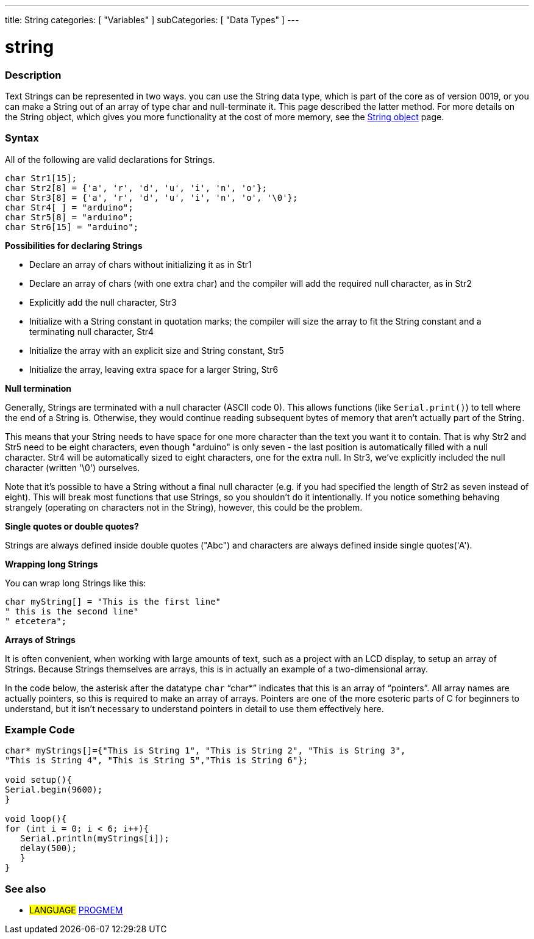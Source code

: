 ---
title: String
categories: [ "Variables" ]
subCategories: [ "Data Types" ]
---





= string


// OVERVIEW SECTION STARTS
[#overview]
--

[float]
=== Description
Text Strings can be represented in two ways. you can use the String data type, which is part of the core as of version 0019, or you can make a String out of an array of type char and null-terminate it. This page described the latter method. For more details on the String object, which gives you more functionality at the cost of more memory, see the link:../stringobject[String object] page.
[%hardbreaks]

[float]
=== Syntax
All of the following are valid declarations for Strings.

`char Str1[15];` +
`char Str2[8] = {'a', 'r', 'd', 'u', 'i', 'n', 'o'};` +
`char Str3[8] = {'a', 'r', 'd', 'u', 'i', 'n', 'o', '\0'};` +
`char Str4[ ] = "arduino";` +
`char Str5[8] = "arduino";` +
`char Str6[15] = "arduino";`

*Possibilities for declaring Strings*

* Declare an array of chars without initializing it as in Str1
* Declare an array of chars (with one extra char) and the compiler will add the required null character, as in Str2
* Explicitly add the null character, Str3
* Initialize with a String constant in quotation marks; the compiler will size the array to fit the String constant and a terminating null character, Str4
* Initialize the array with an explicit size and String constant, Str5
* Initialize the array, leaving extra space for a larger String, Str6

*Null termination*

Generally, Strings are terminated with a null character (ASCII code 0). This allows functions (like `Serial.print()`) to tell where the end of a String is. Otherwise, they would continue reading subsequent bytes of memory that aren't actually part of the String.

This means that your String needs to have space for one more character than the text you want it to contain. That is why Str2 and Str5 need to be eight characters, even though "arduino" is only seven - the last position is automatically filled with a null character. Str4 will be automatically sized to eight characters, one for the extra null. In Str3, we've explicitly included the null character (written '\0') ourselves.

Note that it's possible to have a String without a final null character (e.g. if you had specified the length of Str2 as seven instead of eight). This will break most functions that use Strings, so you shouldn't do it intentionally. If you notice something behaving strangely (operating on characters not in the String), however, this could be the problem.

*Single quotes or double quotes?*

Strings are always defined inside double quotes ("Abc") and characters are always defined inside single quotes('A').

*Wrapping long Strings*

You can wrap long Strings like this:

[source,arduino]
----
char myString[] = "This is the first line"
" this is the second line"
" etcetera";
----

*Arrays of Strings*

It is often convenient, when working with large amounts of text, such as a project with an LCD display, to setup an array of Strings. Because Strings themselves are arrays, this is in actually an example of a two-dimensional array.

In the code below, the asterisk after the datatype `char` "`char*`" indicates that this is an array of "`pointers`". All array names are actually pointers, so this is required to make an array of arrays. Pointers are one of the more esoteric parts of C for beginners to understand, but it isn't necessary to understand pointers in detail to use them effectively here.

--
// OVERVIEW SECTION ENDS




// HOW TO USE SECTION STARTS
[#howtouse]
--

[float]
=== Example Code
// Describe what the example code is all about and add relevant code   ►►►►► THIS SECTION IS MANDATORY ◄◄◄◄◄


[source,arduino]
----
char* myStrings[]={"This is String 1", "This is String 2", "This is String 3",
"This is String 4", "This is String 5","This is String 6"};

void setup(){
Serial.begin(9600);
}

void loop(){
for (int i = 0; i < 6; i++){
   Serial.println(myStrings[i]);
   delay(500);
   }
}
----


--
// HOW TO USE SECTION ENDS

// SEE ALSO SECTION STARTS
[#see_also]
--

[float]
=== See also

[role="language"]
* #LANGUAGE# link:../../utilities/progmem[PROGMEM]

--
// SEE ALSO SECTION ENDS
